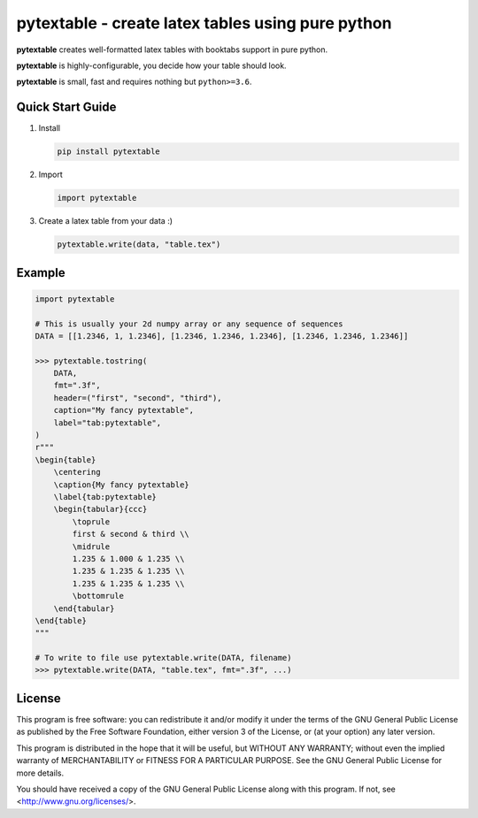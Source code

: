 pytextable - create latex tables using pure python
==================================================

**pytextable** creates well-formatted latex tables with booktabs support in pure python.

**pytextable** is highly-configurable, you decide how your table should look.

**pytextable** is small, fast and requires nothing but ``python>=3.6``.


Quick Start Guide
-----------------

#. Install

   .. code:: console

        pip install pytextable

#. Import

   .. code:: python

        import pytextable

#. Create a latex table from your data :)


   .. code:: python

        pytextable.write(data, "table.tex")


Example
-------

.. code:: python

    import pytextable

    # This is usually your 2d numpy array or any sequence of sequences
    DATA = [[1.2346, 1, 1.2346], [1.2346, 1.2346, 1.2346], [1.2346, 1.2346, 1.2346]]

    >>> pytextable.tostring(
        DATA,
        fmt=".3f",
        header=("first", "second", "third"),
        caption="My fancy pytextable",
        label="tab:pytextable",
    )
    r"""
    \begin{table}
        \centering
        \caption{My fancy pytextable}
        \label{tab:pytextable}
        \begin{tabular}{ccc}
            \toprule
            first & second & third \\
            \midrule
            1.235 & 1.000 & 1.235 \\
            1.235 & 1.235 & 1.235 \\
            1.235 & 1.235 & 1.235 \\
            \bottomrule
        \end{tabular}
    \end{table}
    """

    # To write to file use pytextable.write(DATA, filename)
    >>> pytextable.write(DATA, "table.tex", fmt=".3f", ...)


License
-------

This program is free software: you can redistribute it and/or modify it under
the terms of the GNU General Public License as published by the Free Software
Foundation, either version 3 of the License, or (at your option) any later
version.

This program is distributed in the hope that it will be useful, but WITHOUT ANY
WARRANTY; without even the implied warranty of MERCHANTABILITY or FITNESS FOR A
PARTICULAR PURPOSE. See the GNU General Public License for more details.

You should have received a copy of the GNU General Public License along with
this program. If not, see <http://www.gnu.org/licenses/>.
